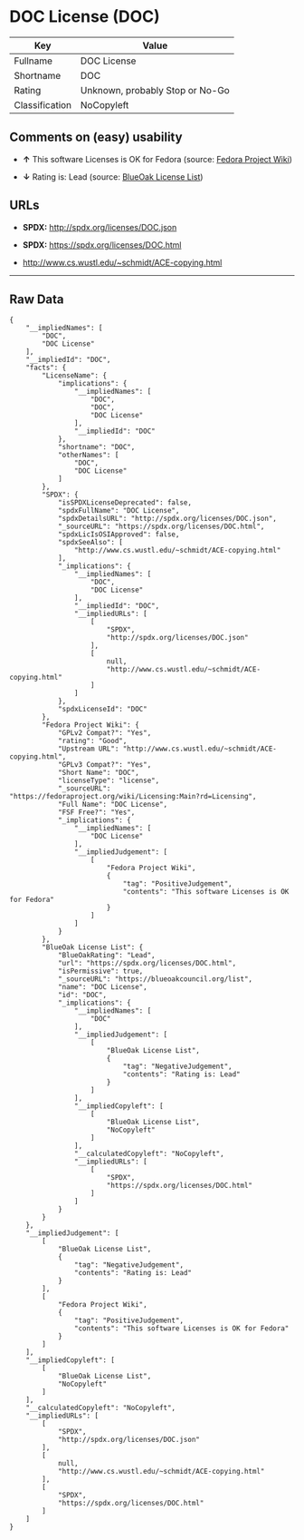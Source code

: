 * DOC License (DOC)

| Key              | Value                             |
|------------------+-----------------------------------|
| Fullname         | DOC License                       |
| Shortname        | DOC                               |
| Rating           | Unknown, probably Stop or No-Go   |
| Classification   | NoCopyleft                        |

** Comments on (easy) usability

- *↑* This software Licenses is OK for Fedora (source:
  [[https://fedoraproject.org/wiki/Licensing:Main?rd=Licensing][Fedora
  Project Wiki]])

- *↓* Rating is: Lead (source:
  [[https://blueoakcouncil.org/list][BlueOak License List]])

** URLs

- *SPDX:* http://spdx.org/licenses/DOC.json

- *SPDX:* https://spdx.org/licenses/DOC.html

- http://www.cs.wustl.edu/~schmidt/ACE-copying.html

--------------

** Raw Data

#+BEGIN_EXAMPLE
    {
        "__impliedNames": [
            "DOC",
            "DOC License"
        ],
        "__impliedId": "DOC",
        "facts": {
            "LicenseName": {
                "implications": {
                    "__impliedNames": [
                        "DOC",
                        "DOC",
                        "DOC License"
                    ],
                    "__impliedId": "DOC"
                },
                "shortname": "DOC",
                "otherNames": [
                    "DOC",
                    "DOC License"
                ]
            },
            "SPDX": {
                "isSPDXLicenseDeprecated": false,
                "spdxFullName": "DOC License",
                "spdxDetailsURL": "http://spdx.org/licenses/DOC.json",
                "_sourceURL": "https://spdx.org/licenses/DOC.html",
                "spdxLicIsOSIApproved": false,
                "spdxSeeAlso": [
                    "http://www.cs.wustl.edu/~schmidt/ACE-copying.html"
                ],
                "_implications": {
                    "__impliedNames": [
                        "DOC",
                        "DOC License"
                    ],
                    "__impliedId": "DOC",
                    "__impliedURLs": [
                        [
                            "SPDX",
                            "http://spdx.org/licenses/DOC.json"
                        ],
                        [
                            null,
                            "http://www.cs.wustl.edu/~schmidt/ACE-copying.html"
                        ]
                    ]
                },
                "spdxLicenseId": "DOC"
            },
            "Fedora Project Wiki": {
                "GPLv2 Compat?": "Yes",
                "rating": "Good",
                "Upstream URL": "http://www.cs.wustl.edu/~schmidt/ACE-copying.html",
                "GPLv3 Compat?": "Yes",
                "Short Name": "DOC",
                "licenseType": "license",
                "_sourceURL": "https://fedoraproject.org/wiki/Licensing:Main?rd=Licensing",
                "Full Name": "DOC License",
                "FSF Free?": "Yes",
                "_implications": {
                    "__impliedNames": [
                        "DOC License"
                    ],
                    "__impliedJudgement": [
                        [
                            "Fedora Project Wiki",
                            {
                                "tag": "PositiveJudgement",
                                "contents": "This software Licenses is OK for Fedora"
                            }
                        ]
                    ]
                }
            },
            "BlueOak License List": {
                "BlueOakRating": "Lead",
                "url": "https://spdx.org/licenses/DOC.html",
                "isPermissive": true,
                "_sourceURL": "https://blueoakcouncil.org/list",
                "name": "DOC License",
                "id": "DOC",
                "_implications": {
                    "__impliedNames": [
                        "DOC"
                    ],
                    "__impliedJudgement": [
                        [
                            "BlueOak License List",
                            {
                                "tag": "NegativeJudgement",
                                "contents": "Rating is: Lead"
                            }
                        ]
                    ],
                    "__impliedCopyleft": [
                        [
                            "BlueOak License List",
                            "NoCopyleft"
                        ]
                    ],
                    "__calculatedCopyleft": "NoCopyleft",
                    "__impliedURLs": [
                        [
                            "SPDX",
                            "https://spdx.org/licenses/DOC.html"
                        ]
                    ]
                }
            }
        },
        "__impliedJudgement": [
            [
                "BlueOak License List",
                {
                    "tag": "NegativeJudgement",
                    "contents": "Rating is: Lead"
                }
            ],
            [
                "Fedora Project Wiki",
                {
                    "tag": "PositiveJudgement",
                    "contents": "This software Licenses is OK for Fedora"
                }
            ]
        ],
        "__impliedCopyleft": [
            [
                "BlueOak License List",
                "NoCopyleft"
            ]
        ],
        "__calculatedCopyleft": "NoCopyleft",
        "__impliedURLs": [
            [
                "SPDX",
                "http://spdx.org/licenses/DOC.json"
            ],
            [
                null,
                "http://www.cs.wustl.edu/~schmidt/ACE-copying.html"
            ],
            [
                "SPDX",
                "https://spdx.org/licenses/DOC.html"
            ]
        ]
    }
#+END_EXAMPLE